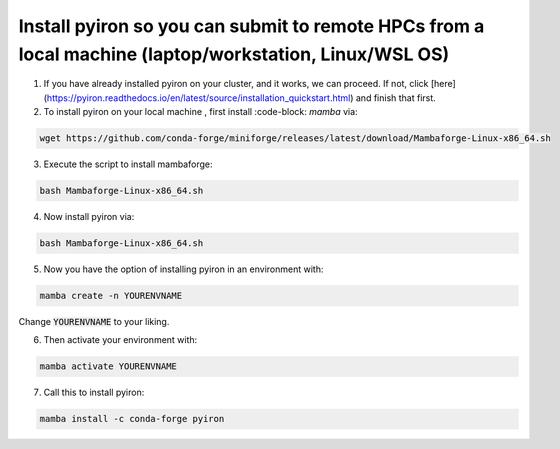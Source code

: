 .. _installation:

============
Install pyiron so you can submit to remote HPCs from a local machine (laptop/workstation, Linux/WSL OS)
============

1. If you have already installed pyiron on your cluster, and it works, we can proceed. If not, click [here](https://pyiron.readthedocs.io/en/latest/source/installation_quickstart.html) and finish that first.

2. To install pyiron on your local machine , first install :code-block: `mamba` via:

.. code-block:: bash 

    wget https://github.com/conda-forge/miniforge/releases/latest/download/Mambaforge-Linux-x86_64.sh

3. Execute the script to install mambaforge:

.. code-block:: bash

    bash Mambaforge-Linux-x86_64.sh

4. Now install pyiron via:

.. code-block:: bash

    bash Mambaforge-Linux-x86_64.sh

5. Now you have the option of installing pyiron in an environment with:

.. code-block:: bash

    mamba create -n YOURENVNAME

Change :code:`YOURENVNAME` to your liking.

6. Then activate your environment with:

.. code-block:: bash

    mamba activate YOURENVNAME

7. Call this to install pyiron:

.. code-block:: bash

    mamba install -c conda-forge pyiron


